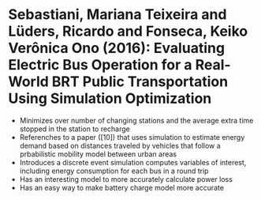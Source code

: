 * Sebastiani, Mariana Teixeira and Lüders, Ricardo and Fonseca, Keiko Verônica Ono (2016): Evaluating Electric Bus Operation for a Real-World BRT Public Transportation Using Simulation Optimization
:PROPERTIES:
:Custom_id: Sebastiani2016
:END:
- Minimizes over number of changing stations and the average extra time stopped in the station to recharge
- Referenches to a paper ([10]) that uses simulation to estimate energy demand based on distances traveled by vehicles that follow a prbabilistic mobility model between urban areas
- Introduces a discrete event simulation computes variables of interest, including energy consumption for each bus in a round trip
- Has an interesting model to more accurately calculate power loss
- Has an easy way to make battery charge model more accurate
